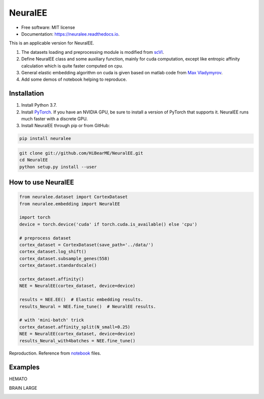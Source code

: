 ========
NeuralEE
========
.. image:: https://travis-ci.org/HiBearME/NeuralEE.svg?branch=master
    :target: https://travis-ci.org/HiBearME/NeuralEE
    :alt: Build Status
.. image:: https://readthedocs.org/projects/neuralee/badge/?version=latest
    :target: https://neuralee.readthedocs.io/en/latest/?badge=latest
    :alt: Documentation Status

* Free software: MIT license
* Documentation: https://neuralee.readthedocs.io.

This is an applicable version for NeuralEE.

1. The datasets loading and preprocessing module is modified from
   `scVI <https://github.com/YosefLab/scVI>`_.
2. Define NeuralEE class and some auxiliary function, mainly for cuda
   computation, except like entropic affinity calculation which is 
   quite faster computed on cpu.
3. General elastic embedding algorithm on cuda is given based on matlab code
   from `Max Vladymyrov <https://eng.ucmerced.edu/people/vladymyrov>`_.
4. Add some demos of notebook helping to reproduce.

------------
Installation
------------

1. Install Python 3.7. 

2. Install `PyTorch <https://pytorch.org>`_. If you have an NVIDIA GPU, be sure
   to install a version of PyTorch that supports it. NeuralEE runs much faster
   with a discrete GPU.  

3. Install NeuralEE through pip or from GitHub:

.. code-block:: bash

    pip install neuralee

.. code-block:: bash

    git clone git://github.com/HiBearME/NeuralEE.git
    cd NeuralEE
    python setup.py install --user

-------------------
How to use NeuralEE
-------------------

.. code-block:: python

    from neuralee.dataset import CortexDataset 
    from neuralee.embedding import NeuralEE
    
    import torch
    device = torch.device('cuda' if torch.cuda.is_available() else 'cpu')
    
    # preprocess dataset
    cortex_dataset = CortexDataset(save_path='../data/')
    cortex_dataset.log_shift()
    cortex_dataset.subsample_genes(558)  
    cortex_dataset.standardscale()

    cortex_dataset.affinity()
    NEE = NeuralEE(cortex_dataset, device=device)

    results = NEE.EE()  # Elastic embedding results.
    results_Neural = NEE.fine_tune()  # NeuralEE results.

    # with 'mini-batch' trick
    cortex_dataset.affinity_split(N_small=0.25)
    NEE = NeuralEE(cortex_dataset, device=device)
    results_Neural_with4batches = NEE.fine_tune()

Reproduction. Reference from
`notebook <https://github.com/HiBearME/NeuralEE/tree/master/tests/notebooks>`_
files.

--------
Examples
--------

HEMATO

.. image:: https://raw.githubusercontent.com/HiBearME/NeuralEE/master/img/hemato.png
    :alt: NeuralEE of HEMATO

BRAIN LARGE

.. image:: https://raw.githubusercontent.com/HiBearME/NeuralEE/master/img/brainlarge.png
    :alt: NeuralEE of BRAIN LARGE

